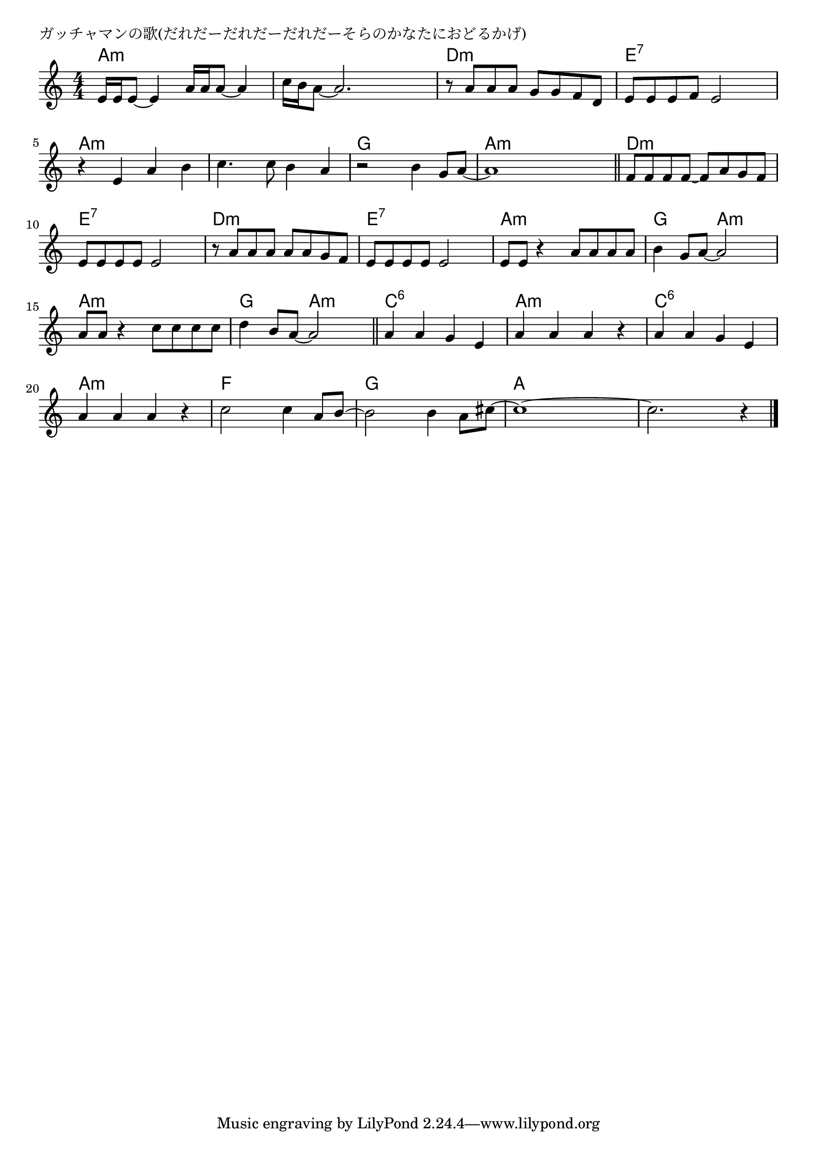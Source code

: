 \version "2.18.2"

% ガッチャマンの歌(だれだーだれだーだれだーそらのかなたにおどるかげ)

\header {
piece = "ガッチャマンの歌(だれだーだれだーだれだーそらのかなたにおどるかげ)"
}

melody =
\relative c' {
\key a \minor
\time 4/4
\set Score.tempoHideNote = ##t
\tempo 4=110
\numericTimeSignature
%
e16 e e8~e4 a16 a a8~a4 |
c16 b a8~a2. |
r8 a a a g g f d |
e e e f e2 |
r4 e a b |
c4. c8 b4 a | % 6
r2 b4 g8 a~ |
a1 |
\bar "||"
f8 f f f~f a g f |
e e e e e 2 |
r8 a a a a a g f |
e e e e e2 |
e8 e r4 a8 a a a |
b4 g8 a~a2 |
a8 a r4 c8 c c c |
d4 b8 a~a2 |
\bar "||"
a4 a g e |
a a a r |
a a g e |
a a a r |
c2 c4 a8 b~ |
b2 b4 a8 cis~ |
cis1~ |
cis2. r4 |



\bar "|."
}
\score {
<<
\chords {
\set noChordSymbol = ""
\set chordChanges=##t
%%
a4:m a:m a:m a:m a:m a:m a:m a:m 
d:m d:m d:m d:m e:7 e:7 e:7 e:7
a4:m a:m a:m a:m a:m a:m a:m a:m 
g g g g a4:m a:m a:m a:m 
d:m d:m d:m d:m e:7 e:7 e:7 e:7 d:m d:m d:m d:m e:7 e:7 e:7 e:7
a:m a:m a:m a:m g g a:m a:m a:m a:m a:m a:m g g a:m a:m
c:6 c:6 c:6 c:6 a:m a:m a:m a:m
c:6 c:6 c:6 c:6 a:m a:m a:m a:m
f f f f g g g g a a a a a a a a

}
\new Staff {\melody}
>>
\layout {
line-width = #190
indent = 0\mm
}
\midi {}
}